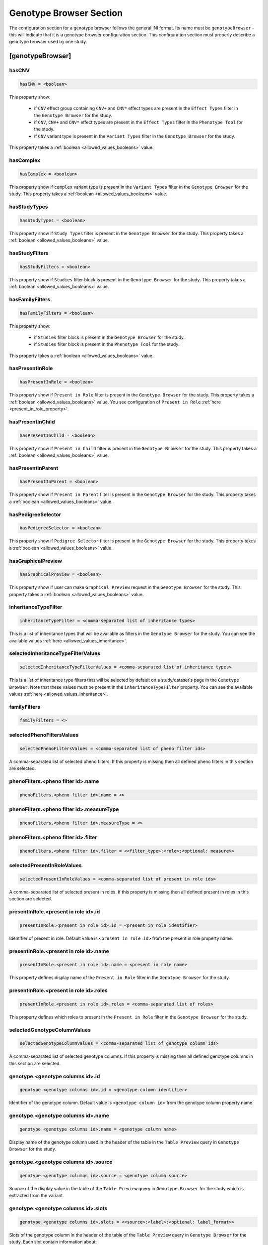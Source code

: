 .. _genotype_browser_section:

Genotype Browser Section
========================

The configuration section for a genotype browser follows the general INI
format. Its name must be ``genotypeBrowser`` - this will indicate that it is a
genotype browser configuration section. This configuration section must
properly describe a genotype browser used by one study.

[genotypeBrowser]
-----------------

hasCNV
______

.. code-block:: ini

  hasCNV = <boolean>

This property show:

  * if ``CNV`` effect group containing ``CNV+`` and ``CNV*`` effect types are
    present in the ``Effect Types`` filter in the ``Genotype Browser`` for the
    study.

  * if ``CNV``, ``CNV+`` and ``CNV*`` effect types are present in the
    ``Effect Types`` filter in the ``Phenotype Tool`` for the study.

  * if ``CNV`` variant type is present in the ``Variant Types`` filter in the
    ``Genotype Browser`` for the study.

This property takes a :ref:`boolean <allowed_values_booleans>` value.

hasComplex
__________

.. code-block:: ini

  hasComplex = <boolean>

This property show if ``complex`` variant type is present in the
``Variant Types`` filter in the ``Genotype Browser`` for the study. This
property takes a :ref:`boolean <allowed_values_booleans>` value.

hasStudyTypes
_____________

.. code-block:: ini

  hasStudyTypes = <boolean>

This property show if ``Study Types`` filter is present in the
``Genotype Browser`` for the study. This property takes a
:ref:`boolean <allowed_values_booleans>` value.

hasStudyFilters
_______________

.. code-block:: ini

  hasStudyFilters = <boolean>

This property show if ``Studies`` filter block is present in the
``Genotype Browser`` for the study. This property takes a
:ref:`boolean <allowed_values_booleans>` value.

hasFamilyFilters
________________

.. code-block:: ini

  hasFamilyFilters = <boolean>

This property show:

  * if ``Studies`` filter block is present in the ``Genotype Browser`` for the
    study.

  * if ``Studies`` filter block is present in the ``Phenotype Tool`` for the
    study.

This property takes a :ref:`boolean <allowed_values_booleans>` value.

hasPresentInRole
________________

.. code-block:: ini

  hasPresentInRole = <boolean>

This property show if ``Present in Role`` filter is present in the
``Genotype Browser`` for the study. This property takes
a :ref:`boolean <allowed_values_booleans>` value. You see configuration of
``Present in Role`` :ref:`here <present_in_role_property>`.

hasPresentInChild
_________________

.. code-block:: ini

  hasPresentInChild = <boolean>

This property show if ``Present in Child`` filter is present in the
``Genotype Browser`` for the study. This property takes a
:ref:`boolean <allowed_values_booleans>` value.

hasPresentInParent
__________________

.. code-block:: ini

  hasPresentInParent = <boolean>

This property show if ``Present in Parent`` filter is present in the
``Genotype Browser`` for the study. This property takes a
:ref:`boolean <allowed_values_booleans>` value.

hasPedigreeSelector
___________________

.. code-block:: ini

  hasPedigreeSelector = <boolean>

This property show if ``Pedigree Selector`` filter is present in the
``Genotype Browser`` for the study. This property takes a
:ref:`boolean <allowed_values_booleans>` value.

hasGraphicalPreview
___________________

.. code-block:: ini

  hasGraphicalPreview = <boolean>

This property show if user can make ``Graphical Preview`` request in the
``Genotype Browser`` for the study. This property takes a
:ref:`boolean <allowed_values_booleans>` value.

inheritanceTypeFilter
_____________________

.. code-block:: ini

  inheritanceTypeFilter = <comma-separated list of inheritance types>

This is a list of inheritance types that will be available as filters in the
``Genotype Browser`` for the study. You can see the available values
:ref:`here <allowed_values_inheritance>`.

selectedInheritanceTypeFilterValues
___________________________________

.. code-block:: ini

  selectedInheritanceTypeFilterValues = <comma-separated list of inheritance types>

This is a list of inheritance type filters that will be selected by default on
a study/dataset's page in the ``Genotype Browser``. Note that these values must
be present in the ``inheritanceTypeFilter`` property. You can see the available
values :ref:`here <allowed_values_inheritance>`.

familyFilters
_____________

.. FIXME:
  Fill me

.. code-block:: ini

  familyFilters = <>

selectedPhenoFiltersValues
__________________________

.. code-block:: ini

  selectedPhenoFiltersValues = <comma-separated list of pheno filter ids>

A comma-separated list of selected pheno filters. If this property is
missing then all defined pheno filters in this section are selected.

phenoFilters.<pheno filter id>.name
___________________________________

.. FIXME:
  Fill me

.. code-block:: ini

  phenoFilters.<pheno filter id>.name = <>

phenoFilters.<pheno filter id>.measureType
__________________________________________

.. FIXME:
  Fill me

.. code-block:: ini

  phenoFilters.<pheno filter id>.measureType = <>

phenoFilters.<pheno filter id>.filter
_____________________________________

.. code-block:: ini

  phenoFilters.<pheno filter id>.filter = <<filter_type>:<role>:<optional: measure>>

.. FIXME:
  Fill me

.. _present_in_role_property:

selectedPresentInRoleValues
___________________________

.. code-block:: ini

  selectedPresentInRoleValues = <comma-separated list of present in role ids>

A comma-separated list of selected present in roles. If this property is
missing then all defined present in roles in this section are selected.

presentInRole.<present in role id>.id
______________________________________

.. code-block:: ini

  presentInRole.<present in role id>.id = <present in role identifier>

Identifier of present in role. Default value is ``<present in role id>`` from
the present in role property name.

presentInRole.<present in role id>.name
_______________________________________

.. code-block:: ini

  presentInRole.<present in role id>.name = <present in role name>

This property defines display name of the ``Present in Role`` filter in the
``Genotype Browser`` for the study.

presentInRole.<present in role id>.roles
________________________________________

.. code-block:: ini

  presentInRole.<present in role id>.roles = <comma-separated list of roles>

This property defines which roles to present in the ``Present in Role`` filter
in the ``Genotype Browser`` for the study.

selectedGenotypeColumnValues
____________________________

.. code-block:: ini

  selectedGenotypeColumnValues = <comma-separated list of genotype column ids>

A comma-separated list of selected genotype columns. If this property is
missing then all defined genotype columns in this section are selected.

genotype.<genotype columns id>.id
_________________________________

.. code-block:: ini

  genotype.<genotype columns id>.id = <genotype column identifier>

Identifier of the genotype column. Default value is ``<genotype column id>``
from the genotype column property name.

genotype.<genotype columns id>.name
___________________________________

.. code-block:: ini

  genotype.<genotype columns id>.name = <genotype column name>

Display name of the genotype column used in the header of the table in the
``Table Preview`` query in ``Genotype Browser`` for the study.

genotype.<genotype columns id>.source
_____________________________________

.. code-block:: ini

  genotype.<genotype columns id>.source = <genotype column source>

Source of the display value in the table of the ``Table Preview`` query in
``Genotype Browser`` for the study which is extracted from the variant.

genotype.<genotype columns id>.slots
____________________________________

.. code-block:: ini

  genotype.<genotype columns id>.slots = <<source>:<label>:<optional: label_format>>

Slots of the genotype column in the header of the table of the
``Table Preview`` query in ``Genotype Browser`` for the study. Each slot
contain information about:

  * ``<source>`` - source of the display value which is extracted from the
    variant.

  * ``<label>`` - display name of this slot in the genotype column in the
    table of the ``Table Preview`` query in ``Genotype Browser``.

  * ``<label format>`` - format of the values in the table of the
    ``Table Preview`` query in the ``Genotype Browser``. This property is
    optional and default value for it is ``%s``.

selectedPhenoColumnValues
_________________________

.. code-block:: ini

  selectedPhenoColumnValues = <comma-separated list of phenotype column ids>

A comma-separated list of selected phenotype columns. If this property is
missing then all defined phenotype columns in this section are selected.

pheno.<phenotype column id>.id
______________________________

.. code-block:: ini

  pheno.<phenotype column id>.id = <phenotype column identifier>

Identifier of the phenotype column. Default value is ``<phenotype column id>``
from the phenotype column property name.

pheno.<phenotype column id>.name
________________________________

.. code-block:: ini

  pheno.<phenotype column id>.name = <phenotype column name>

Display name of the phenotype column used in the header of the table in the
``Table Preview`` query in ``Genotype Browser`` for the study.

pheno.<phenotype column id>.slots
_________________________________

.. code-block:: ini

  pheno.<phenotype column id>.slots = <<role>:<source>:<label>:<optional: label format>>

Slots of the phenotype column in the header of the table of the
``Table Preview`` query in ``Genotype Browser`` for the study. Each slot
contain information about:

  * ``<role>`` - phenotype role.

  * ``<source>`` - source to be used when appending phenotype value to the
    variant.

  * ``<label>`` - display name of this slot in the phenotype column in the
    table of the ``Table Preview`` query in ``Genotype Browser``.

  * ``<label format>`` - format of the values in the table of the
    ``Table Preview`` query in the ``Genotype Browser``. This property is
    optional and default value for it is ``%s``.

inRoles
_______

Each of the defined ``inRoles`` will be added to the variant as new generated
column. This new column will contain information about defined roles in the
``inRoles.<in role column id>.roles``. Result list with be all possible
combinations of the role from roles list with the gender of the people with
this role.

selectedInRolesValues
.....................

.. code-block:: ini

  selectedInRolesValues = <comma-separated list of in role column ids>

A comma-separated list of selected in role columns. If this property is missing
then all defined in role columns in this section are selected.

inRoles.<in role column id>.id
..............................

.. code-block:: ini

  inRoles.<in role column id>.id = <in role column identifier>

Identifier of the in role column. Default value is ``<in role column id>`` from
the in role column property name.

inRoles.<in role column id>.destination
.......................................

.. code-block:: ini

  inRoles.<in role column id>.destination = <destination column name>

Name which will be used as the source of the generated column. Default value
for this property is ``inRoles.<in role column id>.id``.

inRoles.<in role column id>.roles
.................................

.. code-block:: ini

  inRoles.<in role column id>.roles = <comma-separated list of roles>

A comma-separated list of roles which will be used for the generation of the
new column.

previewColumns
______________

.. code-block:: ini

  previewColumns = <comma-separated list of genotype or phenotype column ids>

A comma-separated list of columns used as header of the table of
``Table Preview`` query in ``Genotype Browser`` for the study. Possible values
in this list are genotype or phenotype column ids.

downloadColumns
_______________

.. code-block:: ini

  downloadColumns = <comma-separated list of genotype or phenotype column ids>

A comma-separated list of columns used as header of the table download from the
``Download`` query in ``Genotype Browser`` for the study. Possible values in
this list are genotype or phenotype column ids.
